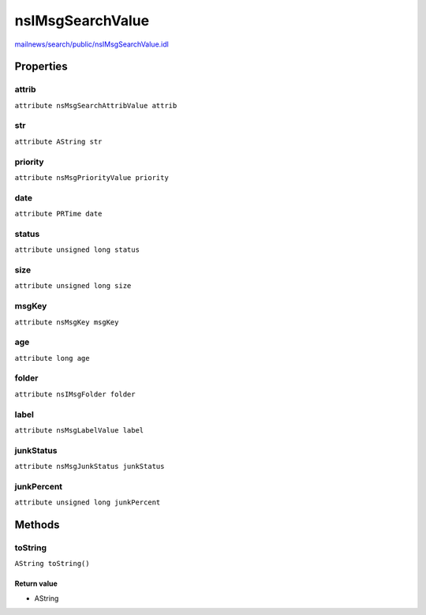 =================
nsIMsgSearchValue
=================

`mailnews/search/public/nsIMsgSearchValue.idl <https://hg.mozilla.org/comm-central/file/tip/mailnews/search/public/nsIMsgSearchValue.idl>`_


Properties
==========

attrib
------

``attribute nsMsgSearchAttribValue attrib``

str
---

``attribute AString str``

priority
--------

``attribute nsMsgPriorityValue priority``

date
----

``attribute PRTime date``

status
------

``attribute unsigned long status``

size
----

``attribute unsigned long size``

msgKey
------

``attribute nsMsgKey msgKey``

age
---

``attribute long age``

folder
------

``attribute nsIMsgFolder folder``

label
-----

``attribute nsMsgLabelValue label``

junkStatus
----------

``attribute nsMsgJunkStatus junkStatus``

junkPercent
-----------

``attribute unsigned long junkPercent``

Methods
=======

toString
--------

``AString toString()``

Return value
^^^^^^^^^^^^

* AString
